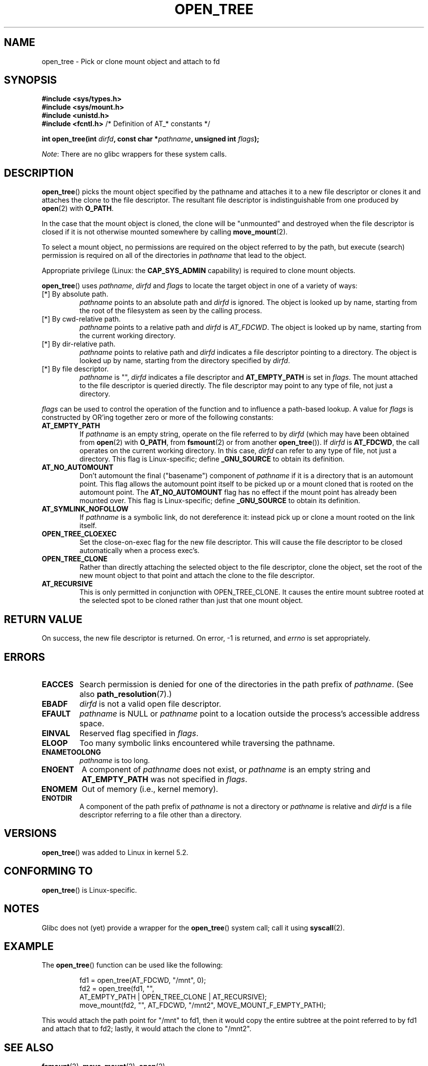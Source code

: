'\" t
.\" Copyright (c) 2020 David Howells <dhowells@redhat.com>
.\"
.\" %%%LICENSE_START(VERBATIM)
.\" Permission is granted to make and distribute verbatim copies of this
.\" manual provided the copyright notice and this permission notice are
.\" preserved on all copies.
.\"
.\" Permission is granted to copy and distribute modified versions of this
.\" manual under the conditions for verbatim copying, provided that the
.\" entire resulting derived work is distributed under the terms of a
.\" permission notice identical to this one.
.\"
.\" Since the Linux kernel and libraries are constantly changing, this
.\" manual page may be incorrect or out-of-date.  The author(s) assume no
.\" responsibility for errors or omissions, or for damages resulting from
.\" the use of the information contained herein.  The author(s) may not
.\" have taken the same level of care in the production of this manual,
.\" which is licensed free of charge, as they might when working
.\" professionally.
.\"
.\" Formatted or processed versions of this manual, if unaccompanied by
.\" the source, must acknowledge the copyright and authors of this work.
.\" %%%LICENSE_END
.\"
.TH OPEN_TREE 2 2020-08-24 "Linux" "Linux Programmer's Manual"
.SH NAME
open_tree \- Pick or clone mount object and attach to fd
.SH SYNOPSIS
.nf
.B #include <sys/types.h>
.B #include <sys/mount.h>
.B #include <unistd.h>
.BR "#include <fcntl.h>           " "/* Definition of AT_* constants */"
.PP
.BI "int open_tree(int " dirfd ", const char *" pathname ", unsigned int " flags );
.fi
.PP
.IR Note :
There are no glibc wrappers for these system calls.
.SH DESCRIPTION
.BR open_tree ()
picks the mount object specified by the pathname and attaches it to a new file
descriptor or clones it and attaches the clone to the file descriptor.  The
resultant file descriptor is indistinguishable from one produced by
.BR open "(2) with " O_PATH .
.PP
In the case that the mount object is cloned, the clone will be "unmounted" and
destroyed when the file descriptor is closed if it is not otherwise mounted
somewhere by calling
.BR move_mount (2).
.PP
To select a mount object, no permissions are required on the object referred
to by the path, but execute (search) permission is required on all of the
directories in
.I pathname
that lead to the object.
.PP
Appropriate privilege (Linux: the
.B CAP_SYS_ADMIN
capability) is required to clone mount objects.
.PP
.BR open_tree ()
uses
.IR pathname ", " dirfd " and " flags
to locate the target object in one of a variety of ways:
.TP
[*] By absolute path.
.I pathname
points to an absolute path and
.I dirfd
is ignored.  The object is looked up by name, starting from the root of the
filesystem as seen by the calling process.
.TP
[*] By cwd-relative path.
.I pathname
points to a relative path and
.IR dirfd " is " AT_FDCWD .
The object is looked up by name, starting from the current working directory.
.TP
[*] By dir-relative path.
.I pathname
points to relative path and
.I dirfd
indicates a file descriptor pointing to a directory.  The object is looked up
by name, starting from the directory specified by
.IR dirfd .
.TP
[*] By file descriptor.
.I pathname
is "",
.I dirfd
indicates a file descriptor and
.B AT_EMPTY_PATH
is set in
.IR flags .
The mount attached to the file descriptor is queried directly.  The file
descriptor may point to any type of file, not just a directory.
.PP
.I flags
can be used to control the operation of the function and to influence a
path-based lookup.  A value for
.I flags
is constructed by OR'ing together zero or more of the following constants:
.TP
.BR AT_EMPTY_PATH
.\" commit 65cfc6722361570bfe255698d9cd4dccaf47570d
If
.I pathname
is an empty string, operate on the file referred to by
.IR dirfd
(which may have been obtained from
.BR open "(2) with"
.BR O_PATH ", from " fsmount (2)
or from another
.BR open_tree ()).
If
.I dirfd
is
.BR AT_FDCWD ,
the call operates on the current working directory.
In this case,
.I dirfd
can refer to any type of file, not just a directory.
This flag is Linux-specific; define
.B _GNU_SOURCE
.\" Before glibc 2.16, defining _ATFILE_SOURCE sufficed
to obtain its definition.
.TP
.BR AT_NO_AUTOMOUNT
Don't automount the final ("basename") component of
.I pathname
if it is a directory that is an automount point.  This flag allows the
automount point itself to be picked up or a mount cloned that is rooted on the
automount point.  The
.B AT_NO_AUTOMOUNT
flag has no effect if the mount point has already been mounted over.
This flag is Linux-specific; define
.B _GNU_SOURCE
.\" Before glibc 2.16, defining _ATFILE_SOURCE sufficed
to obtain its definition.
.TP
.B AT_SYMLINK_NOFOLLOW
If
.I pathname
is a symbolic link, do not dereference it: instead pick up or clone a mount
rooted on the link itself.
.TP
.B OPEN_TREE_CLOEXEC
Set the close-on-exec flag for the new file descriptor.  This will cause the
file descriptor to be closed automatically when a process exec's.
.TP
.B OPEN_TREE_CLONE
Rather than directly attaching the selected object to the file descriptor,
clone the object, set the root of the new mount object to that point and
attach the clone to the file descriptor.
.TP
.B AT_RECURSIVE
This is only permitted in conjunction with OPEN_TREE_CLONE.  It causes the
entire mount subtree rooted at the selected spot to be cloned rather than just
that one mount object.
.SH RETURN VALUE
On success, the new file descriptor is returned.  On error, \-1 is returned,
and
.I errno
is set appropriately.
.SH ERRORS
.TP
.B EACCES
Search permission is denied for one of the directories
in the path prefix of
.IR pathname .
(See also
.BR path_resolution (7).)
.TP
.B EBADF
.I dirfd
is not a valid open file descriptor.
.TP
.B EFAULT
.I pathname
is NULL or
.IR pathname
point to a location outside the process's accessible address space.
.TP
.B EINVAL
Reserved flag specified in
.IR flags .
.TP
.B ELOOP
Too many symbolic links encountered while traversing the pathname.
.TP
.B ENAMETOOLONG
.I pathname
is too long.
.TP
.B ENOENT
A component of
.I pathname
does not exist, or
.I pathname
is an empty string and
.B AT_EMPTY_PATH
was not specified in
.IR flags .
.TP
.B ENOMEM
Out of memory (i.e., kernel memory).
.TP
.B ENOTDIR
A component of the path prefix of
.I pathname
is not a directory or
.I pathname
is relative and
.I dirfd
is a file descriptor referring to a file other than a directory.
.SH VERSIONS
.BR open_tree ()
was added to Linux in kernel 5.2.
.SH CONFORMING TO
.BR open_tree ()
is Linux-specific.
.SH NOTES
Glibc does not (yet) provide a wrapper for the
.BR open_tree ()
system call; call it using
.BR syscall (2).
.SH EXAMPLE
The
.BR open_tree ()
function can be used like the following:
.PP
.RS
.nf
fd1 = open_tree(AT_FDCWD, "/mnt", 0);
fd2 = open_tree(fd1, "",
                AT_EMPTY_PATH | OPEN_TREE_CLONE | AT_RECURSIVE);
move_mount(fd2, "", AT_FDCWD, "/mnt2", MOVE_MOUNT_F_EMPTY_PATH);
.fi
.RE
.PP
This would attach the path point for "/mnt" to fd1, then it would copy the
entire subtree at the point referred to by fd1 and attach that to fd2; lastly,
it would attach the clone to "/mnt2".
.SH SEE ALSO
.BR fsmount (2),
.BR move_mount (2),
.BR open (2)
